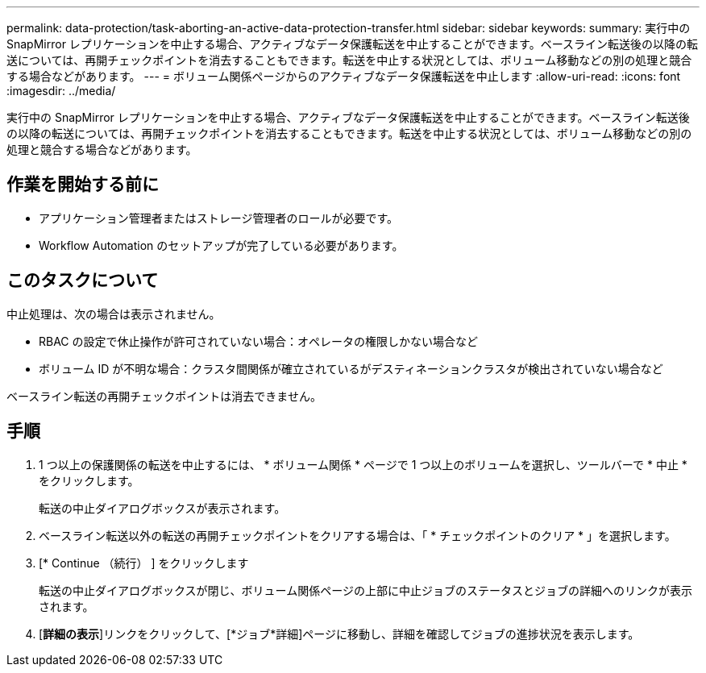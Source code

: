 ---
permalink: data-protection/task-aborting-an-active-data-protection-transfer.html 
sidebar: sidebar 
keywords:  
summary: 実行中の SnapMirror レプリケーションを中止する場合、アクティブなデータ保護転送を中止することができます。ベースライン転送後の以降の転送については、再開チェックポイントを消去することもできます。転送を中止する状況としては、ボリューム移動などの別の処理と競合する場合などがあります。 
---
= ボリューム関係ページからのアクティブなデータ保護転送を中止します
:allow-uri-read: 
:icons: font
:imagesdir: ../media/


[role="lead"]
実行中の SnapMirror レプリケーションを中止する場合、アクティブなデータ保護転送を中止することができます。ベースライン転送後の以降の転送については、再開チェックポイントを消去することもできます。転送を中止する状況としては、ボリューム移動などの別の処理と競合する場合などがあります。



== 作業を開始する前に

* アプリケーション管理者またはストレージ管理者のロールが必要です。
* Workflow Automation のセットアップが完了している必要があります。




== このタスクについて

中止処理は、次の場合は表示されません。

* RBAC の設定で休止操作が許可されていない場合：オペレータの権限しかない場合など
* ボリューム ID が不明な場合：クラスタ間関係が確立されているがデスティネーションクラスタが検出されていない場合など


ベースライン転送の再開チェックポイントは消去できません。



== 手順

. 1 つ以上の保護関係の転送を中止するには、 * ボリューム関係 * ページで 1 つ以上のボリュームを選択し、ツールバーで * 中止 * をクリックします。
+
転送の中止ダイアログボックスが表示されます。

. ベースライン転送以外の転送の再開チェックポイントをクリアする場合は、「 * チェックポイントのクリア * 」を選択します。
. [* Continue （続行） ] をクリックします
+
転送の中止ダイアログボックスが閉じ、ボリューム関係ページの上部に中止ジョブのステータスとジョブの詳細へのリンクが表示されます。

. [*詳細の表示*]リンクをクリックして、[*ジョブ*詳細]ページに移動し、詳細を確認してジョブの進捗状況を表示します。

